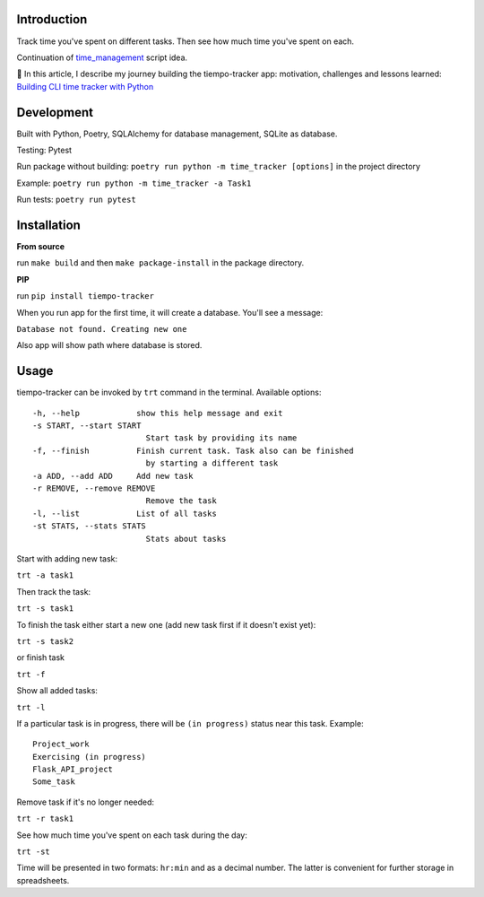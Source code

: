 Introduction
=========================
Track time you've spent on different tasks. Then see how much time you've spent on each. 

Continuation of `time_management <https://github.com/dmikhr/time_management>`_ script idea.

📝 In this article, I describe my journey building the tiempo-tracker app: motivation, challenges and lessons learned: `Building CLI time tracker with Python <https://dev.to/dmikhr/building-cli-time-tracker-with-python-o0g>`_


**Development**
=========================
Built with Python, Poetry, SQLAlchemy for database management, SQLite as database. 

Testing: Pytest

Run package without building: ``poetry run python -m time_tracker [options]`` in the project directory

Example: ``poetry run python -m time_tracker -a Task1``

Run tests: ``poetry run pytest``


**Installation**
=========================
**From source**

run ``make build`` and then ``make package-install`` in the package directory.

**PIP**

run ``pip install tiempo-tracker``

When you run app for the first time, it will create a database. You'll see a message:

``Database not found. Creating new one``

Also app will show path where database is stored.


**Usage**
=========================
tiempo-tracker can be invoked by ``trt`` command in the terminal.
Available options:
::

    -h, --help            show this help message and exit
    -s START, --start START
                            Start task by providing its name
    -f, --finish          Finish current task. Task also can be finished 
                            by starting a different task
    -a ADD, --add ADD     Add new task
    -r REMOVE, --remove REMOVE
                            Remove the task
    -l, --list            List of all tasks
    -st STATS, --stats STATS
                            Stats about tasks


Start with adding new task:

``trt -a task1``

Then track the task:

``trt -s task1``

To finish the task either start a new one (add new task first if it doesn't exist yet):

``trt -s task2``

or finish task

``trt -f``

Show all added tasks:

``trt -l``

If a particular task is in progress, there will be ``(in progress)`` status near this task. Example:
::

    Project_work
    Exercising (in progress)
    Flask_API_project
    Some_task

Remove task if it's no longer needed:

``trt -r task1``

See how much time you've spent on each task during the day:

``trt -st``

Time will be presented in two formats: ``hr:min`` and as a decimal number. The latter is convenient for further storage in spreadsheets.
